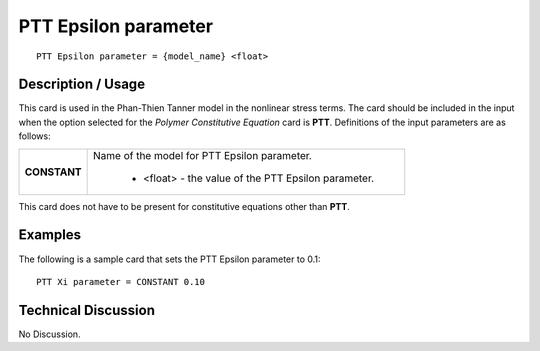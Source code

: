 *************************
**PTT Epsilon parameter**
*************************

::

   PTT Epsilon parameter = {model_name} <float>

-----------------------
**Description / Usage**
-----------------------

This card is used in the Phan-Thien Tanner model in the nonlinear stress terms. The
card should be included in the input when the option selected for the *Polymer
Constitutive Equation* card is **PTT**. Definitions of the input parameters are as follows:

+-----------------+------------------------------------------------------------------------------------------------------------+
|**CONSTANT**     |Name of the model for PTT Epsilon parameter.                                                                |
|                 |                                                                                                            |
|                 | * <float> - the value of the PTT Epsilon parameter.                                                        |
+-----------------+------------------------------------------------------------------------------------------------------------+

This card does not have to be present for constitutive equations other than **PTT**.

------------
**Examples**
------------

The following is a sample card that sets the PTT Epsilon parameter to 0.1:

::

   PTT Xi parameter = CONSTANT 0.10

-------------------------
**Technical Discussion**
-------------------------

No Discussion.



